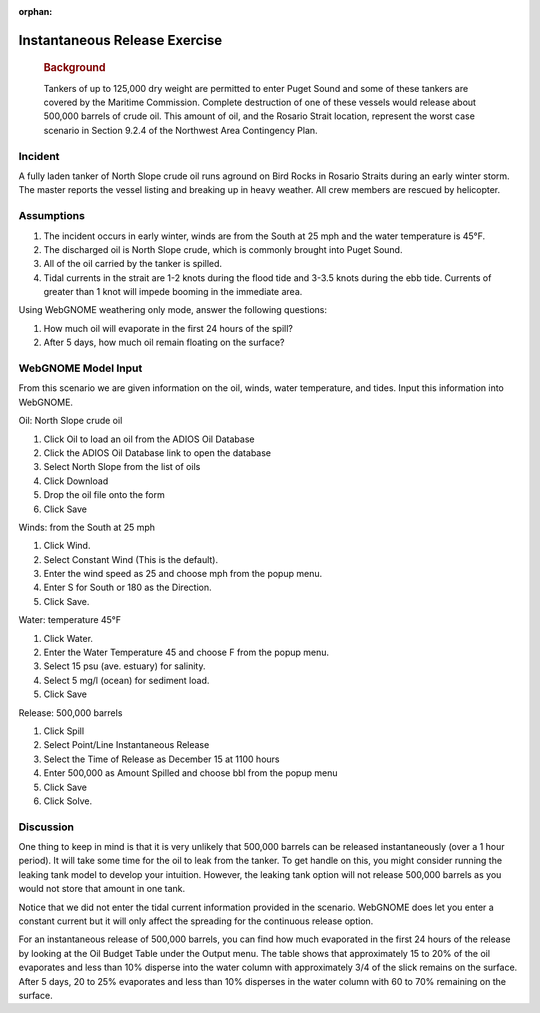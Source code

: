 
:orphan:

Instantaneous Release Exercise
==============================

|image_inst|

    .. rubric:: Background
       :name: background

    Tankers of up to 125,000 dry weight are permitted to enter Puget
    Sound and some of these tankers are covered by the Maritime
    Commission. Complete destruction of one of these vessels would
    release about 500,000 barrels of crude oil. This amount of oil, and
    the Rosario Strait location, represent the worst case scenario in
    Section 9.2.4 of the Northwest Area Contingency Plan.

Incident
--------

A fully laden tanker of North Slope crude oil runs aground on Bird
Rocks in Rosario Straits during an early winter storm. The master
reports the vessel listing and breaking up in heavy weather. All
crew members are rescued by helicopter.

Assumptions
-----------

#. The incident occurs in early winter, winds are from the South at
   25 mph and the water temperature is 45°F.
#. The discharged oil is North Slope crude, which is commonly
   brought into Puget Sound.
#. All of the oil carried by the tanker is spilled.
#. Tidal currents in the strait are 1-2 knots during the flood tide
   and 3-3.5 knots during the ebb tide. Currents of greater than 1
   knot will impede booming in the immediate area.

Using WebGNOME weathering only mode, answer the following questions:

#. How much oil will evaporate in the first 24 hours of the spill?
#. After 5 days, how much oil remain floating on the surface?
 

WebGNOME Model Input
--------------------

From this scenario we are given information on the oil, winds, water
temperature, and tides. Input this information into WebGNOME.

Oil: North Slope crude oil

#. Click Oil to load an oil from the ADIOS Oil Database
#. Click the ADIOS Oil Database link to open the database
#. Select North Slope from the list of oils
#. Click Download
#. Drop the oil file onto the form
#. Click Save

Winds: from the South at 25 mph

#. Click Wind.
#. Select Constant Wind (This is the default).
#. Enter the wind speed as 25 and choose mph from the popup menu.
#. Enter S for South or 180 as the Direction.
#. Click Save.

Water: temperature 45°F

#. Click Water.
#. Enter the Water Temperature 45 and choose F from the popup menu.
#. Select 15 psu (ave. estuary) for salinity.
#. Select 5 mg/l (ocean) for sediment load.
#. Click Save

Release: 500,000 barrels

#. Click Spill
#. Select Point/Line Instantaneous Release
#. Select the Time of Release as December 15 at 1100 hours
#. Enter 500,000 as Amount Spilled and choose bbl from the popup
   menu
#. Click Save
#. Click Solve.

     

Discussion
----------


One thing to keep in mind is that it is very unlikely that 500,000
barrels can be released instantaneously (over a 1 hour period). It
will take some time for the oil to leak from the tanker. To get
handle on this, you might consider running the leaking tank model to
develop your intuition. However, the leaking tank option will not
release 500,000 barrels as you would not store that amount in one
tank.

Notice that we did not enter the tidal current information provided
in the scenario. WebGNOME does let you enter a constant current but it
will only affect the spreading for the continuous release option.

For an instantaneous release of 500,000 barrels, you can find how
much evaporated in the first 24 hours of the release by looking at
the Oil Budget Table under the Output menu. The table shows that
approximately 15 to 20% of the oil evaporates and less than 10%
disperse into the water column with approximately 3/4 of the slick
remains on the surface. After 5 days, 20 to 25% evaporates and less
than 10% disperses in the water column with 60 to 70% remaining on
the surface.

.. |image_inst| image:: images/instPict.gif
   :width: 71px
   :height: 86px


